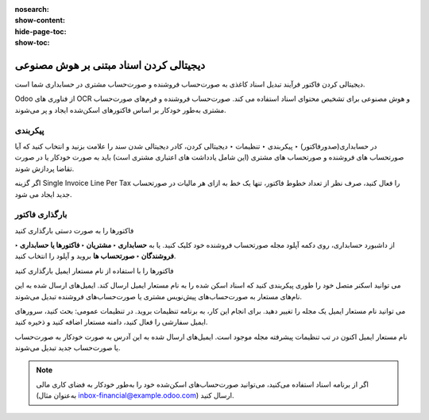 :nosearch:
:show-content:
:hide-page-toc:
:show-toc:

=============================================
دیجیتالی کردن اسناد مبتنی بر هوش مصنوعی
=============================================

دیجیتالی کردن فاکتور فرآیند تبدیل اسناد کاغذی به صورت‌حساب فروشنده و صورت‌حساب مشتری در حسابداری شما است.

Odoo از فناوری های OCR و هوش مصنوعی برای تشخیص محتوای اسناد استفاده می کند. صورت‌حساب فروشنده و فرم‌های صورت‌حساب مشتری به‌طور خودکار بر اساس فاکتورهای اسکن‌شده ایجاد و پر می‌شوند.


پیکربندی
-----------------------------------------------
در حسابداری(صدورفاکتور) ‣ پیکربندی ‣ تنظیمات ‣ دیجیتالی کردن، کادر دیجیتالی شدن سند را علامت بزنید و انتخاب کنید که آیا صورتحساب های فروشنده و صورتحساب های مشتری (این شامل یادداشت های اعتباری مشتری است) باید به صورت خودکار یا در صورت تقاضا پردازش شوند.

اگر گزینه Single Invoice Line Per Tax را فعال کنید، صرف نظر از تعداد خطوط فاکتور، تنها یک خط به ازای هر مالیات در صورتحساب جدید ایجاد می شود.



بارگذاری فاکتور
---------------------------------------------------

فاکتورها را به صورت دستی بارگذاری کنید

از داشبورد حسابداری، روی دکمه آپلود مجله صورتحساب فروشنده خود کلیک کنید. یا به **حسابداری ‣ مشتریان ‣ فاکتورها یا حسابداری ‣ فروشندگان ‣ صورتحساب ها** بروید و آپلود را انتخاب کنید.

فاکتورها را با استفاده از نام مستعار ایمیل بارگذاری کنید

می توانید اسکنر متصل خود را طوری پیکربندی کنید که اسناد اسکن شده را به نام مستعار ایمیل ارسال کند. ایمیل‌های ارسال شده به این نام‌های مستعار به صورت‌حساب‌های پیش‌نویس مشتری یا صورت‌حساب‌های فروشنده تبدیل می‌شوند.

می توانید نام مستعار ایمیل یک مجله را تغییر دهید. برای انجام این کار، به برنامه تنظیمات بروید. در تنظیمات عمومی: بحث کنید، سرورهای ایمیل سفارشی را فعال کنید، دامنه مستعار اضافه کنید و ذخیره کنید.

نام مستعار ایمیل اکنون در تب تنظیمات پیشرفته مجله موجود است. ایمیل‌های ارسال شده به این آدرس به صورت خودکار به صورت‌حساب یا صورت‌حساب جدید تبدیل می‌شوند.


.. note::
    اگر از برنامه اسناد استفاده می‌کنید، می‌توانید صورت‌حساب‌های اسکن‌شده خود را به‌طور خودکار به فضای کاری مالی (به‌عنوان مثال inbox-financial@example.odoo.com) ارسال کنید.